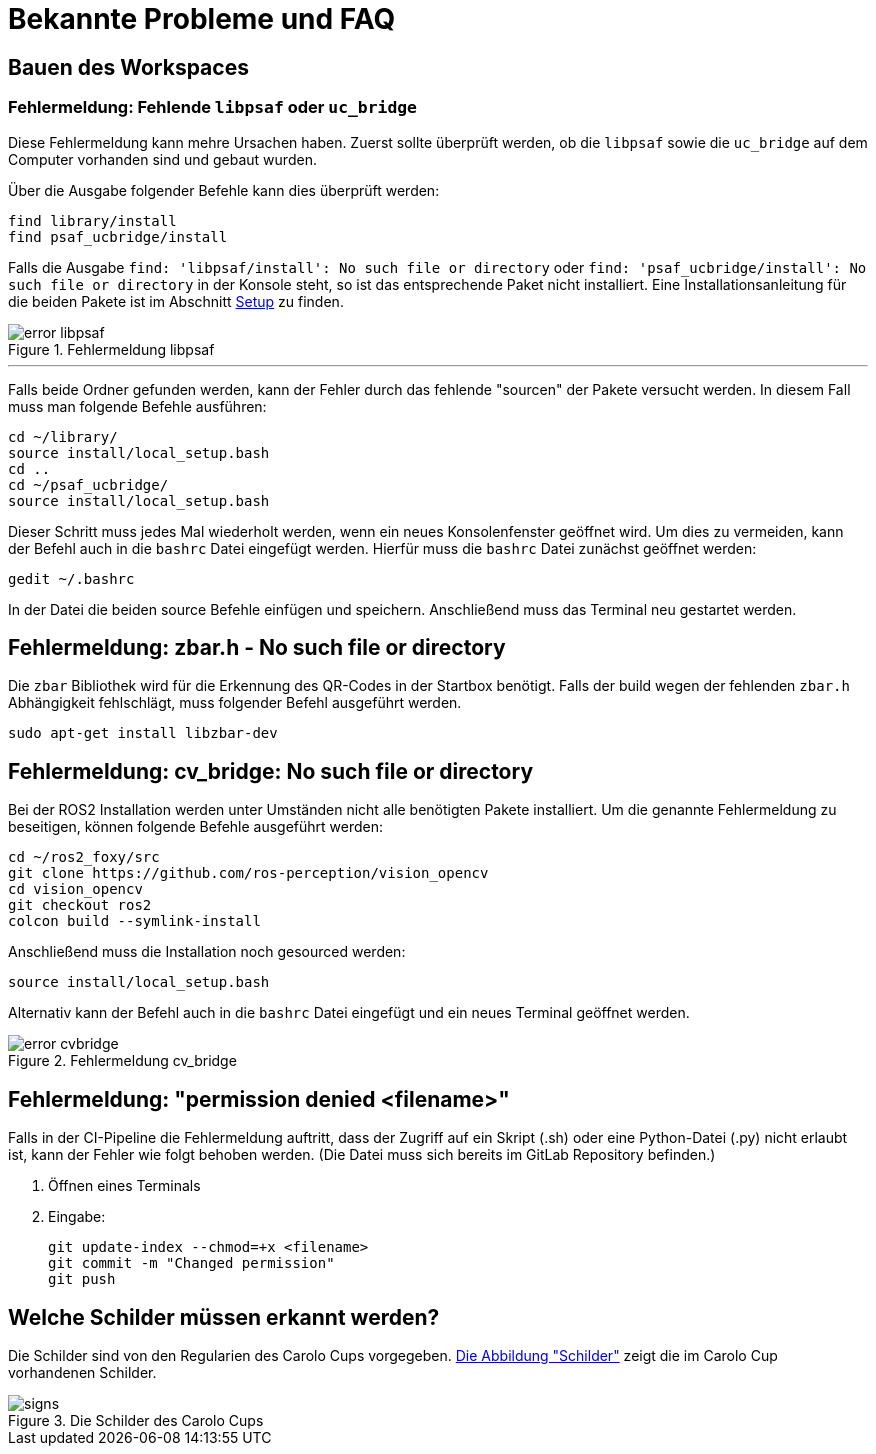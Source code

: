 = Bekannte Probleme und FAQ
:toclevels: 1

== Bauen des Workspaces

=== Fehlermeldung: Fehlende `libpsaf` oder `uc_bridge`

Diese Fehlermeldung kann mehre Ursachen haben. Zuerst sollte überprüft werden, ob die `libpsaf` sowie die `uc_bridge` auf dem Computer vorhanden sind und gebaut wurden.

Über die Ausgabe folgender Befehle kann dies überprüft werden:

    find library/install
    find psaf_ucbridge/install

Falls die Ausgabe `find: 'libpsaf/install': No such file or directory` oder `find: 'psaf_ucbridge/install': No such file or directory` in der Konsole steht, so ist das entsprechende Paket nicht installiert. Eine Installationsanleitung für die beiden Pakete ist im Abschnitt xref:Setup.adoc[Setup] zu finden.

[#img-error_libpsaf]
.Fehlermeldung libpsaf
image::error_libpsaf.png[]

'''

Falls beide Ordner gefunden werden, kann der Fehler durch das fehlende "sourcen" der Pakete versucht werden. In diesem Fall muss man folgende Befehle ausführen:

    cd ~/library/
    source install/local_setup.bash
    cd ..
    cd ~/psaf_ucbridge/
    source install/local_setup.bash

Dieser Schritt muss jedes Mal wiederholt werden, wenn ein neues Konsolenfenster geöffnet wird. Um dies zu vermeiden, kann der Befehl auch in die `bashrc` Datei eingefügt werden. Hierfür muss die `bashrc` Datei zunächst geöffnet werden:

    gedit ~/.bashrc

In der Datei die beiden source Befehle einfügen und speichern. Anschließend muss das Terminal neu gestartet werden.

[#img-error_libpsaf_2]

== Fehlermeldung: zbar.h - No such file or directory

Die `zbar` Bibliothek wird für die Erkennung des QR-Codes in der Startbox benötigt. Falls der build wegen der fehlenden `zbar.h` Abhängigkeit fehlschlägt, muss folgender Befehl ausgeführt werden.

    sudo apt-get install libzbar-dev


== Fehlermeldung: cv_bridge: No such file or directory

Bei der ROS2 Installation werden unter Umständen nicht alle benötigten Pakete installiert. Um die genannte Fehlermeldung zu beseitigen, können folgende Befehle ausgeführt werden:

    cd ~/ros2_foxy/src
    git clone https://github.com/ros-perception/vision_opencv
    cd vision_opencv
    git checkout ros2
    colcon build --symlink-install

Anschließend muss die Installation noch gesourced werden:

    source install/local_setup.bash

Alternativ kann der Befehl auch in die `bashrc` Datei eingefügt und ein neues Terminal geöffnet werden.

[#img-error_cvbridge]
.Fehlermeldung cv_bridge
image::error_cvbridge.png[]

== Fehlermeldung: "permission denied <filename>"

Falls in der CI-Pipeline die Fehlermeldung auftritt, dass der Zugriff auf ein Skript (.sh) oder eine Python-Datei (.py) nicht erlaubt ist, kann der Fehler wie folgt behoben werden. (Die Datei muss sich bereits im GitLab Repository befinden.)

. Öffnen eines Terminals
. Eingabe:

    git update-index --chmod=+x <filename>
    git commit -m "Changed permission"
    git push


== Welche Schilder müssen erkannt werden?

Die Schilder sind von den Regularien des Carolo Cups vorgegeben.  xref:img-signs_carolo_cup[Die Abbildung "Schilder"] zeigt die im Carolo Cup vorhandenen Schilder.

[#img-signs_carolo_cup]
.Die Schilder des Carolo Cups
image::signs.png[]